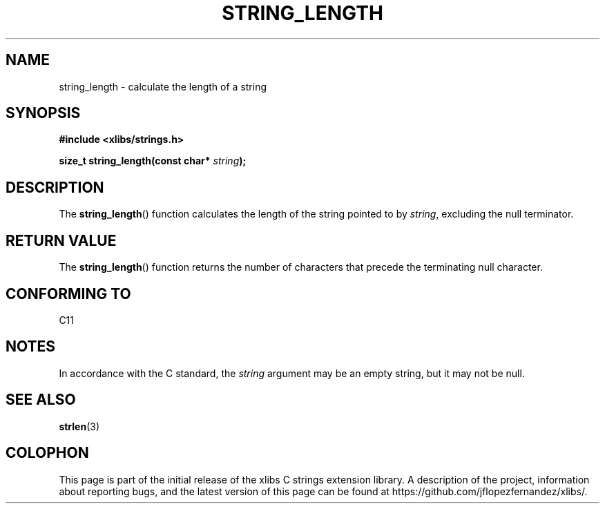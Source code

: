 .\" Copyright (c) 2020 Jose Fernando Lopez Fernandez <jflopezfernandez@gmail.com>
.\" October 16, 2020 [02:13:11 PM EDT]
.\"
.\" %%%LICENSE_START(GPLv2+_DOC_FULL)
.\" This is free documentation; you can redistribute it and/or
.\" modify it under the terms of the GNU General Public License as
.\" published by the Free Software Foundation; either version 2 of
.\" the License, or (at your option) any later version.
.\"
.\" The GNU General Public License's references to "object code"
.\" and "executables" are to be interpreted as the output of any
.\" document formatting or typesetting system, including
.\" intermediate and printed output.
.\"
.\" This manual is distributed in the hope that it will be useful,
.\" but WITHOUT ANY WARRANTY; without even the implied warranty of
.\" MERCHANTABILITY or FITNESS FOR A PARTICULAR PURPOSE.  See the
.\" GNU General Public License for more details.
.\"
.\" You should have received a copy of the GNU General Public
.\" License along with this manual; if not, see
.\" <http://www.gnu.org/licenses/>.
.\" %%%LICENSE_END
.\"
.TH STRING_LENGTH 3  2020-10-14 "libcx Manual"
.SH NAME
string_length \- calculate the length of a string
.SH SYNOPSIS
.nf
.B #include <xlibs/strings.h>
.PP
.BI "size_t string_length(const char* " string );
.fi
.SH DESCRIPTION
The
.BR string_length ()
function calculates the length of the string pointed to by
.IR string ,
excluding the null terminator.
.SH RETURN VALUE
The
.BR string_length ()
function returns the number of characters that precede the
terminating null character.
.SH CONFORMING TO
C11
.SH NOTES
In accordance with the C standard, the
.IR string
argument may be an empty string, but it may not be null.
.SH SEE ALSO
.BR strlen (3)
.SH COLOPHON
This page is part of the initial release of the xlibs C
strings extension library. A description of the project,
information about reporting bugs, and the latest version of
this page can be found at
\%https://github.com/jflopezfernandez/xlibs/.
